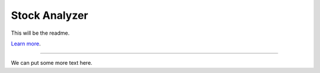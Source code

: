 Stock Analyzer
==============

This will be the readme.

`Learn more <http://www.A-link-someday.com>`_.

---------------

We can put some more text here.